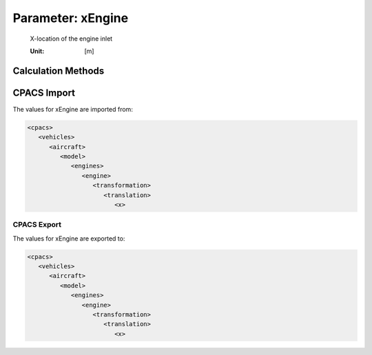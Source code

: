 .. _engine.xEngine:

Parameter: xEngine
^^^^^^^^^^^^^^^^^^^^^^^^^^^^^^^^^^^^^^^^^^^^^^^^^^^^^^^^

    X-location of the engine inlet
	
    :Unit: [m]
    

Calculation Methods
"""""""""""""""""""""""""""""""""""""""""""""""""""""""
.. automethod:: VAMPzero.Component.Engine.Geometry.xEngine.xEngine.calc


   :Dependencies: 
   * :ref:`wing.xMAC`
   * :ref:`wing.yMAC`
   * :ref:`engine.yEngine`
   * :ref:`wing.phiLE`
   * :ref:`engine.lEngine`


   :Sensitivities: 
.. image:: calc.jpg 
   :width: 80% 


CPACS Import
"""""""""""""""""""""""""""""""""""""""""""""""""""""""
The values for xEngine are imported from:

.. code-block:: xml

   <cpacs>
      <vehicles>
         <aircraft>
            <model>
               <engines>
                  <engine>
                     <transformation>
                        <translation>
                           <x>

CPACS Export
-------------------
The values for xEngine are exported to:

.. code-block:: xml

   <cpacs>
      <vehicles>
         <aircraft>
            <model>
               <engines>
                  <engine>
                     <transformation>
                        <translation>
                           <x>

